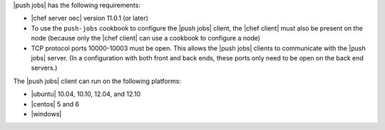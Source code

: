 .. The contents of this file are included in multiple topics.
.. This file should not be changed in a way that hinders its ability to appear in multiple documentation sets.


|push jobs| has the following requirements:

* |chef server oec| version 11.0.1 (or later)
* To use the ``push-jobs`` cookbook to configure the |push jobs| client, the |chef client| must also be present on the node (because only the |chef client| can use a cookbook to configure a node)
* TCP protocol ports 10000-10003 must be open. This allows the |push jobs| clients to communicate with the |push jobs| server. (In a configuration with both front and back ends, these ports only need to be open on the back end servers.)



The |push jobs| client can run on the following platforms:

* |ubuntu| 10.04, 10.10, 12.04, and 12.10
* |centos| 5 and 6
* |windows|
